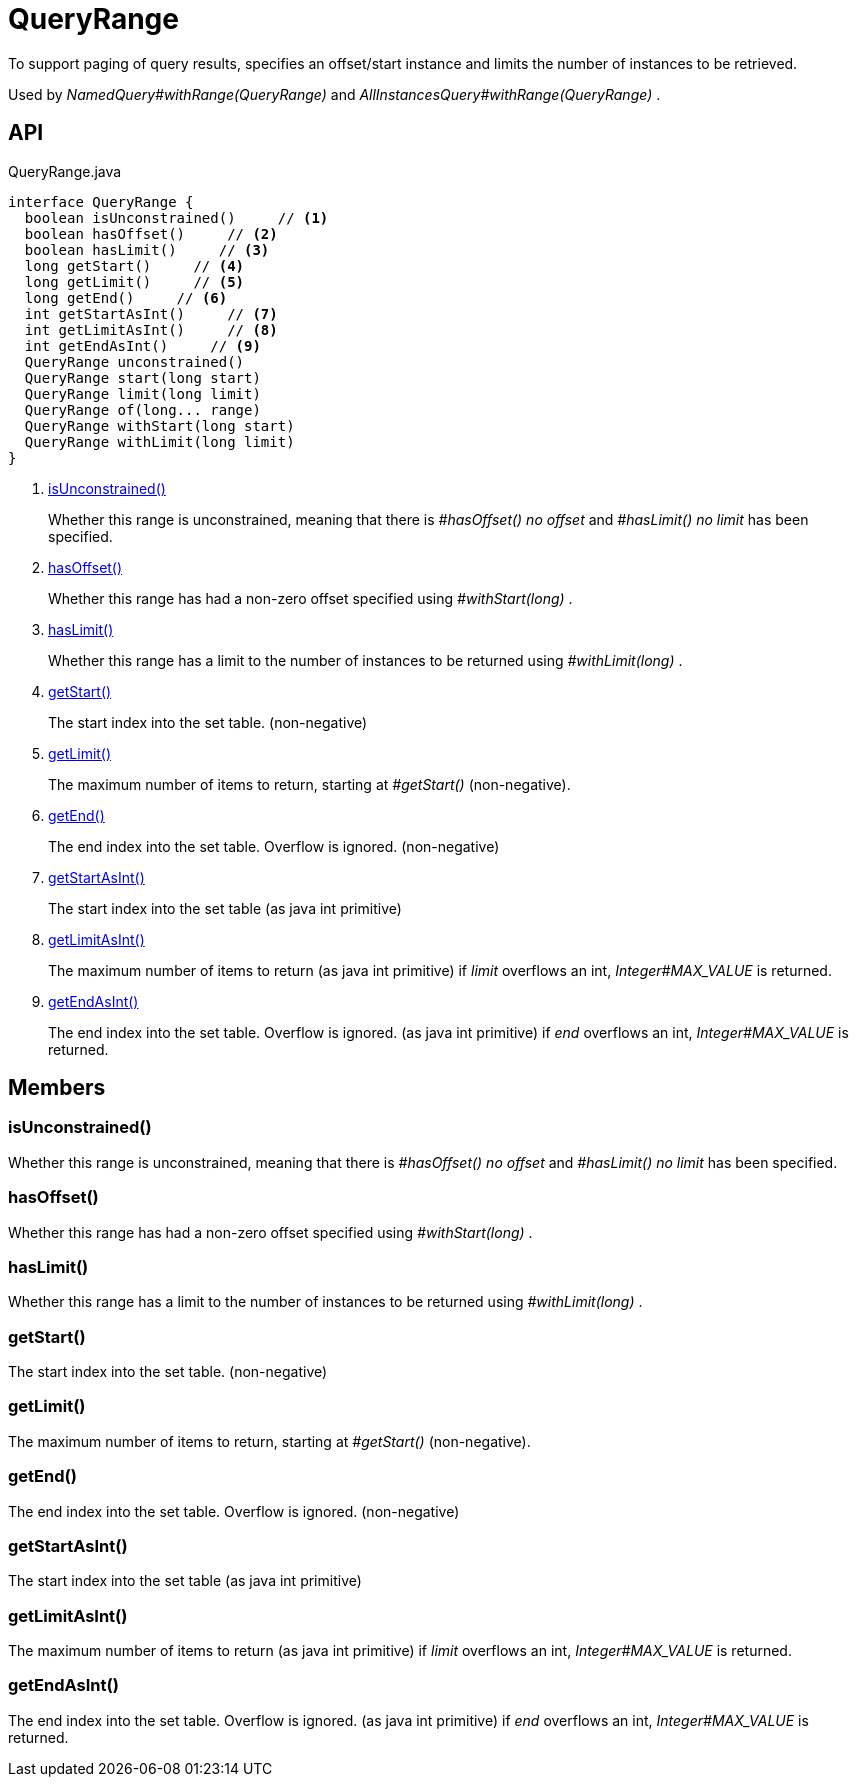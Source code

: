 = QueryRange
:Notice: Licensed to the Apache Software Foundation (ASF) under one or more contributor license agreements. See the NOTICE file distributed with this work for additional information regarding copyright ownership. The ASF licenses this file to you under the Apache License, Version 2.0 (the "License"); you may not use this file except in compliance with the License. You may obtain a copy of the License at. http://www.apache.org/licenses/LICENSE-2.0 . Unless required by applicable law or agreed to in writing, software distributed under the License is distributed on an "AS IS" BASIS, WITHOUT WARRANTIES OR  CONDITIONS OF ANY KIND, either express or implied. See the License for the specific language governing permissions and limitations under the License.

To support paging of query results, specifies an offset/start instance and limits the number of instances to be retrieved.

Used by _NamedQuery#withRange(QueryRange)_ and _AllInstancesQuery#withRange(QueryRange)_ .

== API

[source,java]
.QueryRange.java
----
interface QueryRange {
  boolean isUnconstrained()     // <.>
  boolean hasOffset()     // <.>
  boolean hasLimit()     // <.>
  long getStart()     // <.>
  long getLimit()     // <.>
  long getEnd()     // <.>
  int getStartAsInt()     // <.>
  int getLimitAsInt()     // <.>
  int getEndAsInt()     // <.>
  QueryRange unconstrained()
  QueryRange start(long start)
  QueryRange limit(long limit)
  QueryRange of(long... range)
  QueryRange withStart(long start)
  QueryRange withLimit(long limit)
}
----

<.> xref:#isUnconstrained_[isUnconstrained()]
+
--
Whether this range is unconstrained, meaning that there is _#hasOffset() no offset_ and _#hasLimit() no limit_ has been specified.
--
<.> xref:#hasOffset_[hasOffset()]
+
--
Whether this range has had a non-zero offset specified using _#withStart(long)_ .
--
<.> xref:#hasLimit_[hasLimit()]
+
--
Whether this range has a limit to the number of instances to be returned using _#withLimit(long)_ .
--
<.> xref:#getStart_[getStart()]
+
--
The start index into the set table. (non-negative)
--
<.> xref:#getLimit_[getLimit()]
+
--
The maximum number of items to return, starting at _#getStart()_ (non-negative).
--
<.> xref:#getEnd_[getEnd()]
+
--
The end index into the set table. Overflow is ignored. (non-negative)
--
<.> xref:#getStartAsInt_[getStartAsInt()]
+
--
The start index into the set table (as java int primitive)
--
<.> xref:#getLimitAsInt_[getLimitAsInt()]
+
--
The maximum number of items to return (as java int primitive) if _limit_ overflows an int, _Integer#MAX_VALUE_ is returned.
--
<.> xref:#getEndAsInt_[getEndAsInt()]
+
--
The end index into the set table. Overflow is ignored. (as java int primitive) if _end_ overflows an int, _Integer#MAX_VALUE_ is returned.
--

== Members

[#isUnconstrained_]
=== isUnconstrained()

Whether this range is unconstrained, meaning that there is _#hasOffset() no offset_ and _#hasLimit() no limit_ has been specified.

[#hasOffset_]
=== hasOffset()

Whether this range has had a non-zero offset specified using _#withStart(long)_ .

[#hasLimit_]
=== hasLimit()

Whether this range has a limit to the number of instances to be returned using _#withLimit(long)_ .

[#getStart_]
=== getStart()

The start index into the set table. (non-negative)

[#getLimit_]
=== getLimit()

The maximum number of items to return, starting at _#getStart()_ (non-negative).

[#getEnd_]
=== getEnd()

The end index into the set table. Overflow is ignored. (non-negative)

[#getStartAsInt_]
=== getStartAsInt()

The start index into the set table (as java int primitive)

[#getLimitAsInt_]
=== getLimitAsInt()

The maximum number of items to return (as java int primitive) if _limit_ overflows an int, _Integer#MAX_VALUE_ is returned.

[#getEndAsInt_]
=== getEndAsInt()

The end index into the set table. Overflow is ignored. (as java int primitive) if _end_ overflows an int, _Integer#MAX_VALUE_ is returned.

